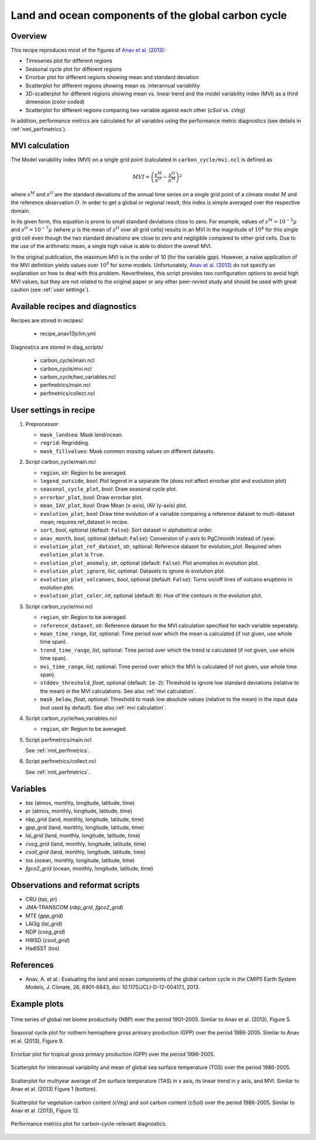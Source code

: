 .. _recipes_anav13jclim:

Land and ocean components of the global carbon cycle
====================================================

Overview
--------

This recipe reproduces most of the figures of `Anav et al. (2013)`_:

* Timeseries plot for different regions
* Seasonal cycle plot for different regions
* Errorbar plot for different regions showing mean and standard deviation
* Scatterplot for different regions showing mean vs. interannual variability
* 3D-scatterplot for different regions showing mean vs. linear trend and the
  model variability index (MVI) as a third dimension (color coded)
* Scatterplot for different regions comparing two variable against each other
  (*cSoil* vs. *cVeg*)

In addition, performance metrics are calculated for all variables using the
performance metric diagnostics (see details in :ref:`nml_perfmetrics`).


.. _mvi calculation:

MVI calculation
---------------

The Model variability index (MVI) on a single grid point (calculated in
``carbon_cycle/mvi.ncl`` is defined as

.. math::

   MVI = \left( \frac{s^M}{s^O} - \frac{s^O}{s^M} \right)^2

where :math:`s^M` and :math:`s^O` are the standard deviations of the annual
time series on a single grid point of a climate model :math:`M` and the
reference observation :math:`O`. In order to get a global or regional result,
this index is simple averaged over the respective domain.

In its given form, this equation is prone to small standard deviations close to
zero. For example, values of :math:`s^M = 10^{-5} \mu` and :math:`s^O = 10^{-7}
\mu` (where :math:`\mu` is the mean of :math:`s^O` over all grid cells) results
in an MVI in the magnitude of :math:`10^4` for this single grid cell even
though the two standard deviations are close to zero and negligible compared to
other grid cells. Due to the use of the arithmetic mean, a single high value is
able to distort the overall MVI.

In the original publication, the maximum MVI is in the order of 10 (for the
variable `gpp`). However, a naive application of the MVI definition yields
values over :math:`10^9` for some models. Unfortunately, `Anav et al. (2013)`_
do not specify an explanation on how to deal with this problem. Nevertheless,
this script provides two configuration options to avoid high MVI values, but
they are not related to the original paper or any other peer-revied study and
should be used with great caution (see :ref:`user settings`).

.. _`Anav et al. (2013)`: https://journals.ametsoc.org/doi/full/10.1175/JCLI-D-12-00417.1


Available recipes and diagnostics
---------------------------------

Recipes are stored in recipes/

   * recipe_anav13jclim.yml


Diagnostics are stored in diag_scripts/

   * carbon_cycle/main.ncl
   * carbon_cycle/mvi.ncl
   * carbon_cycle/two_variables.ncl
   * perfmetrics/main.ncl
   * perfmetrics/collect.ncl


.. _user settings:

User settings in recipe
-----------------------

#. Preprocessor

   * ``mask_landsea``: Mask land/ocean.
   * ``regrid``: Regridding.
   * ``mask_fillvalues``: Mask common missing values on different datasets.

#. Script carbon_cycle/main.ncl

   * ``region``, *str*: Region to be averaged.
   * ``legend_outside``, *bool*: Plot legend in a separate file (does not
     affect errorbar plot and evolution plot)
   * ``seasonal_cycle_plot``, *bool*: Draw seasonal cycle plot.
   * ``errorbar_plot``, *bool*: Draw errorbar plot.
   * ``mean_IAV_plot``, *bool*: Draw Mean (x-axis), IAV (y-axis) plot.
   * ``evolution_plot``, *bool*: Draw time evolution of a variable comparing
     a reference dataset to multi-dataset mean; requires ref_dataset in recipe.
   * ``sort``, *bool*, optional (default: ``False``): Sort dataset in
     alphabetical order.
   * ``anav_month``, *bool*, optional (default: ``False``): Conversion of
     y-axis to PgC/month instead of /year.
   * ``evolution_plot_ref_dataset``, *str*, optional: Reference dataset for
     evolution_plot. Required when ``evolution_plot`` is ``True``.
   * ``evolution_plot_anomaly``, *str*, optional (default: ``False``): Plot
     anomalies in evolution plot.
   * ``evolution_plot_ignore``, *list*, optional: Datasets to ignore in
     evolution plot.
   * ``evolution_plot_volcanoes``, *bool*, optional (default: ``False``): Turns
     on/off lines of volcano eruptions in evolution plot.
   * ``evolution_plot_color``, *int*, optional (default: ``0``): Hue of the
     contours in the evolution plot.

#. Script carbon_cycle/mvi.ncl

   * ``region``, *str*: Region to be averaged.
   * ``reference_dataset``, *str*: Reference dataset for the MVI calculation
     specified for each variable seperately.
   * ``mean_time_range``, *list*, optional: Time period over which the mean is
     calculated (if not given, use whole time span).
   * ``trend_time_range``, *list*, optional: Time period over which the trend
     is calculated (if not given, use whole time span).
   * ``mvi_time_range``, *list*, optional: Time period over which the MVI is
     calculated (if not given, use whole time span).
   * ``stddev_threshold``, *float*, optional (default: ``1e-2``): Threshold to
     ignore low standard deviations (relative to the mean) in the MVI
     calculations. See also :ref:`mvi calculation`.
   * ``mask_below``, *float*, optional: Threshold to mask low absolute values
     (relative to the mean) in the input data (not used by default). See also
     :ref:`mvi calculation`.

#. Script carbon_cycle/two_variables.ncl

   * ``region``, *str*: Region to be averaged.

#. Script perfmetrics/main.ncl

   See :ref:`nml_perfmetrics`.

#. Script perfmetrics/collect.ncl

   See :ref:`nml_perfmetrics`.


Variables
---------

* *tas* (atmos, monthly, longitude, latitude, time)
* *pr* (atmos, monthly, longitude, latitude, time)
* *nbp_grid* (land, monthly, longitude, latitude, time)
* *gpp_grid* (land, monthly, longitude, latitude, time)
* *lai_grid* (land, monthly, longitude, latitude, time)
* *cveg_grid* (land, monthly, longitude, latitude, time)
* *csoil_grid* (land, monthly, longitude, latitude, time)
* *tos* (ocean, monthly, longitude, latitude, time)
* *fgco2_grid* (ocean, monthly, longitude, latitude, time)


Observations and reformat scripts
---------------------------------

* CRU (*tas*, *pr*)
* JMA-TRANSCOM (*nbp_grid*, *fgco2_grid*)
* MTE (*gpp_grid*)
* LAI3g (*lai_grid*)
* NDP (*cveg_grid*)
* HWSD (*csoil_grid*)
* HadISST (*tos*)


References
----------

* Anav, A. et al.: Evaluating the land and ocean components of the global
  carbon cycle in the CMIP5 Earth System Models, J. Climate, 26, 6901-6843,
  doi: 10.1175/JCLI-D-12-00417.1, 2013.


Example plots
-------------

.. _fig_anav13jclim_1:
.. figure:: /recipes/figures/anav13jclim/nbp_evolution_global.png
   :align: center
   :width: 80%

   Time series of global net biome productivity (NBP) over the period
   1901-2005. Similar to Anav et al.  (2013), Figure 5.

.. _fig_anav13jclim_2:
.. figure:: /recipes/figures/anav13jclim/gpp_cycle_nh.png
   :align: center
   :width: 80%

   Seasonal cycle plot for nothern hemisphere gross primary production (GPP)
   over the period 1986-2005. Similar to Anav et al. (2013), Figure 9.

.. _fig_anav13jclim_3:
.. figure:: /recipes/figures/anav13jclim/gpp_errorbar_trop.png
   :align: center
   :width: 80%

   Errorbar plot for tropical gross primary production (GPP) over the period
   1986-2005.

.. _fig_anav13jclim_4:
.. figure:: /recipes/figures/anav13jclim/tos_scatter_global.png
   :align: center
   :width: 80%

   Scatterplot for interannual variability and mean of global sea surface
   temperature (TOS) over the period 1986-2005.

.. _fig_anav13jclim_5:
.. figure:: /recipes/figures/anav13jclim/tas_global.png
   :align: center
   :width: 80%

   Scatterplot for multiyear average of 2m surface temperature (TAS) in x axis,
   its linear trend in y axis, and MVI. Similar to Anav et al. (2013) Figure 1
   (bottom).

.. _fig_anav13jclim_6:
.. figure:: /recipes/figures/anav13jclim/cSoil-cVeg_scatter_global.png
   :align: center
   :width: 80%

   Scatterplot for vegetation carbon content (cVeg) and soil carbon content
   (cSoil) over the period 1986-2005. Similar to Anav et al. (2013), Figure 12.

.. _fig_anav13jclim_7:
.. figure:: /recipes/figures/anav13jclim/diag_grading_pr-global_to_diag_grading_gpp-global_RMSD.png
   :align: center
   :width: 80%

   Performance metrics plot for carbon-cycle-relevant diagnostics.
